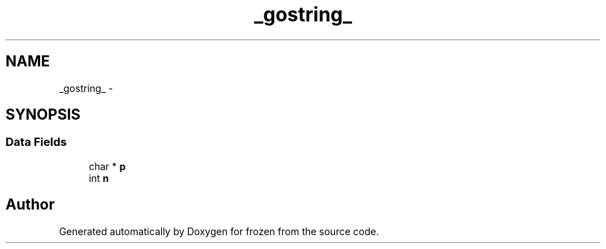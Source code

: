 .TH "_gostring_" 3 "Sat Nov 5 2011" "Version 1.0" "frozen" \" -*- nroff -*-
.ad l
.nh
.SH NAME
_gostring_ \- 
.SH SYNOPSIS
.br
.PP
.SS "Data Fields"

.in +1c
.ti -1c
.RI "char * \fBp\fP"
.br
.ti -1c
.RI "int \fBn\fP"
.br
.in -1c

.SH "Author"
.PP 
Generated automatically by Doxygen for frozen from the source code.
